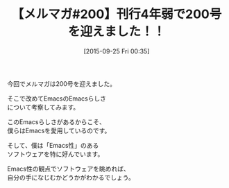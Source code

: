 #+BLOG: rubikitch
#+POSTID: 133
#+BLOG: rubikitch
#+DATE: [2015-09-25 Fri 00:35]
#+PERMALINK: melmag200
#+OPTIONS: toc:nil num:nil todo:nil pri:nil tags:nil ^:nil \n:t -:nil
#+ISPAGE: nil
#+DESCRIPTION:
# (progn (erase-buffer)(find-file-hook--org2blog/wp-mode))
#+BLOG: rubikitch
#+CATEGORY: るびきち塾メルマガ
#+DESCRIPTION: るびきち塾メルマガ『Emacsの鬼るびきちのココだけの話#200』の予告
#+TITLE: 【メルマガ#200】刊行4年弱で200号を迎えました！！
#+MYTAGS: 
#+begin: org2blog-tags

#+end:
今回でメルマガは200号を迎えました。

そこで改めてEmacsのEmacsらしさ
について考察してみます。

このEmacsらしさがあるからこそ、
僕らはEmacsを愛用しているのです。

そして、僕は「Emacs性」のある
ソフトウェアを特に好んでいます。

Emacs性の観点でソフトウェアを眺めれば、
自分の手になじむかどうかがわかるでしょう。

# (progn (forward-line 1)(shell-command "screenshot-time.rb org_template" t))

